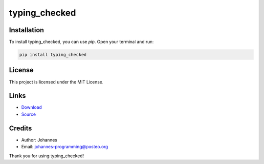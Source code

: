 ==============
typing_checked
==============

Installation
------------

To install typing_checked, you can use `pip`. Open your terminal and run:

.. code-block:: bash

    pip install typing_checked

License
-------

This project is licensed under the MIT License.

Links
-----

* `Download <https://pypi.org/project/typing-checked/#files>`_
* `Source <https://github.com/johannes-programming/typing_checked>`_

Credits
-------
- Author: Johannes
- Email: johannes-programming@posteo.org

Thank you for using typing_checked!
